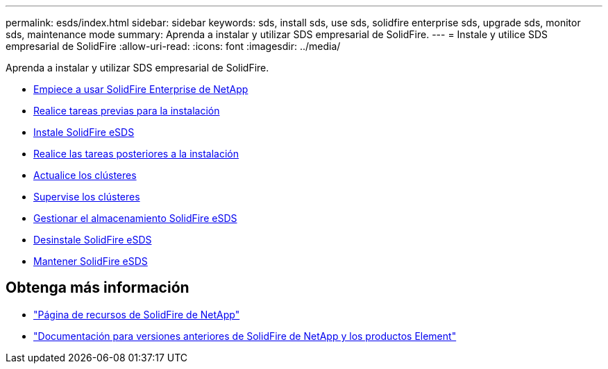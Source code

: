 ---
permalink: esds/index.html 
sidebar: sidebar 
keywords: sds, install sds, use sds, solidfire enterprise sds, upgrade sds, monitor sds, maintenance mode 
summary: Aprenda a instalar y utilizar SDS empresarial de SolidFire. 
---
= Instale y utilice SDS empresarial de SolidFire
:allow-uri-read: 
:icons: font
:imagesdir: ../media/


[role="lead"]
Aprenda a instalar y utilizar SDS empresarial de SolidFire.

* xref:concept_get_started_esds.adoc[Empiece a usar SolidFire Enterprise de NetApp]
* xref:concept_esds_prerequisite_tasks.adoc[Realice tareas previas para la instalación]
* xref:task_esds_install_using_ansible.adoc[Instale SolidFire eSDS]
* xref:task_esds_postinstallation.adoc[Realice las tareas posteriores a la instalación]
* xref:task_esds_upgrade_cluster.adoc[Actualice los clústeres]
* xref:concept_esds_monitor_clusters.adoc[Supervise los clústeres]
* xref:reference_esds_element_links.adoc[Gestionar el almacenamiento SolidFire eSDS]
* xref:task_esds_uninstall.adoc[Desinstale SolidFire eSDS]
* xref:concept_esds_maintain.adoc[Mantener SolidFire eSDS]




== Obtenga más información

* https://www.netapp.com/data-storage/solidfire/documentation/["Página de recursos de SolidFire de NetApp"^]
* https://docs.netapp.com/sfe-122/topic/com.netapp.ndc.sfe-vers/GUID-B1944B0E-B335-4E0B-B9F1-E960BF32AE56.html["Documentación para versiones anteriores de SolidFire de NetApp y los productos Element"^]

